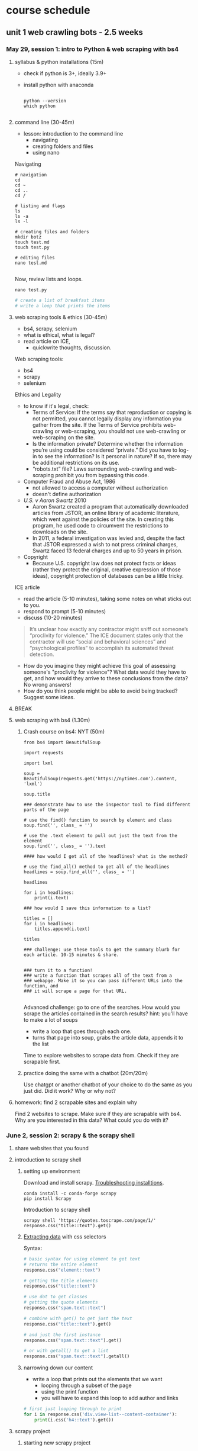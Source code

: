 * course schedule
** unit 1 web crawling bots - 2.5 weeks
*** May 29, session 1: intro to Python & web scraping with bs4
**** syllabus & python installations (15m)
- check if python is 3+, ideally 3.9+
- install python with anaconda

  #+begin_src console

    python --version
    which python
    
  #+end_src

**** command line (30-45m)
- lesson: introduction to the command line
  - navigating
  - creating folders and files
  - using nano

Navigating

#+begin_src console
  # navigation
  cd
  cd ~
  cd ..
  cd /

  # listing and flags
  ls
  ls -a
  ls -l

  # creating files and folders
  mkdir botz
  touch test.md
  touch test.py

  # editing files
  nano test.md
  
#+end_src

Now, review lists and loops.

~nano test.py~

#+begin_src python
  # create a list of breakfast items
  # write a loop that prints the items
#+end_src

**** web scraping tools & ethics (30-45m)
- bs4, scrapy, selenium
- what is ethical, what is legal?
- read article on ICE,
  - quickwrite thoughts, discussion.

Web scraping tools:
- bs4
- scrapy
- selenium

Ethics and Legality
- to know if it's legal, check:
  - Terms of Service: If the terms say that reproduction or copying is
    not permitted, you cannot legally display any information you
    gather from the site. If the Terms of Service prohibits
    web-crawling or web-scraping, you should not use web-crawling or
    web-scraping on the site.
  - Is the information private? Determine whether the information
    you’re using could be considered “private.” Did you have to log-in
    to see the information? Is it personal in nature? If so, there may
    be additional restrictions on its use.
  - “robots.txt” file? Laws surrounding web-crawling and web-scraping
    prohibit you from bypassing this code.
- Computer Fraud and Abuse Act, 1986
  - not allowed to access a computer without authorization
  - doesn't define authorization
- /U.S. v Aaron Swartz/ 2010
  - Aaron Swartz created a program that automatically downloaded
    articles from JSTOR, an online library of academic literature,
    which went against the policies of the site. In creating this
    program, he used code to circumvent the restrictions to downloads
    on the site.
  - In 2011, a federal investigation was levied and, despite the fact
    that JSTOR expressed a wish to not press criminal charges, Swartz
    faced 13 federal charges and up to 50 years in prison.
- Copyright
  - Because U.S. copyright law does not protect facts or ideas (rather
    they protect the original, creative expression of those ideas),
    copyright protection of databases can be a little tricky.


ICE article
- read the article (5-10 minutes), taking some notes on what sticks out
  to you.
- respond to prompt (5-10 minutes)
- discuss (10-20 minutes)

#+begin_quote
It’s unclear how exactly any contractor might sniff out someone’s
“proclivity for violence.” The ICE document states only that the
contractor will use “social and behavioral sciences” and
“psychological profiles” to accomplish its automated threat detection.
#+end_quote

- How do you imagine they might achieve this goal of assessing
  someone's "proclivity for violence"? What data would they have to
  get, and how would they arrive to these conclusions from the data?
  No wrong answers!
- How do you think people might be able to avoid being tracked?
  Suggest some ideas.

**** BREAK
**** web scraping with bs4 (1.30m)

***** Crash course on bs4: NYT (50m)

#+begin_src
from bs4 import BeautifulSoup

import requests

import lxml

soup = BeautifulSoup(requests.get('https://nytimes.com').content, 'lxml')

soup.title

### demonstrate how to use the inspector tool to find different parts of the page

# use the find() function to search by element and class
soup.find('', class_ = '')

# use the .text element to pull out just the text from the element
soup.find('', class_ = '').text

#### how would I get all of the headlines? what is the method?

# use the find_all() method to get all of the headlines
headlines = soup.find_all('', class_ = '')

headlines

for i in headlines:
    print(i.text)

### how would I save this information to a list? 

titles = []
for i in headlines:
    titles.append(i.text)
    
titles

### challenge: use these tools to get the summary blurb for each article. 10-15 minutes & share.


### turn it to a function!
### write a function that scrapes all of the text from a
### webapge. Make it so you can pass different URLs into the function, and
### it will scrape a page for that URL. 

#+end_src

Advanced challenge: go to one of the searches. How would you scrape
the articles contained in the search results?
hint: you'll have to make a lot of soups
- write a loop that goes through each one.
- turns that page into soup, grabs the article data, appends it to the
  list

Time to explore websites to scrape data from. Check if they are
scrapable first. 

***** practice doing the same with a chatbot (20m/20m)
Use chatgpt or another chatbot of your choice to do the same as you
just did. Did it work? Why or why not?
  
**** homework: find 2 scrapable sites and explain why
Find 2 websites to scrape. Make sure if they are scrapable with bs4.
Why are you interested in this data? What could you do with it?

*** June 2, session 2: scrapy & the scrapy shell
**** share websites that you found
**** introduction to scrapy shell
***** setting up environment
Download and install scrapy. [[https://docs.scrapy.org/en/latest/intro/install.html#intro-install][Troubleshooting installtions]].

#+begin_src console
  conda install -c conda-forge scrapy
  pip install Scrapy
#+end_src

Introduction to scrapy shell

#+begin_src console
scrapy shell 'https://quotes.toscrape.com/page/1/'
response.css("title::text").get()
#+end_src

***** [[https://docs.scrapy.org/en/latest/intro/tutorial.html#extracting-data][Extracting data]] with css selectors

Syntax:

#+begin_src python
  # basic syntax for using element to get text
  # returns the entire element
  response.css("element::text")

  # getting the title elements
  response.css("title::text")

  # use dot to get classes
  # getting the quote elements
  response.css("span.text::text")

  # combine with get() to get just the text
  response.css("title::text").get()

  # and just the first instance
  response.css("span.text::text").get()

  # or with getall() to get a list
  response.css("span.text::text").getall()
#+end_src

***** narrowing down our content
- write a loop that prints out the elements that we want
  - looping through a subset of the page
  - using the print function
  - you will have to expand this loop to add author and links

#+begin_src python
# first just looping through to print
for i in response.css('div.view-list--content-container'):
    print(i.css('h4::text').get())
#+end_src 

**** scrapy project
***** starting new scrapy project

Install VS Code

Following tutorial on scrapy's [[https://docs.scrapy.org/en/latest/intro/tutorial.html][tutorial in the docs]]:

#+begin_src console
  # create your Scrapy project:
  scrapy startproject project_name
  cd project_name

  # see the directory structure
  tree
#+end_src

Create new spider manually (copy/paste code from [[https://docs.scrapy.org/en/latest/intro/tutorial.html#extracting-data-in-our-spider][extracting data in
our spider]]).

***** run a spider!

Insert your own variables and selectors.

#+begin_src python

  import scrapy

  class LatestSpider(scrapy.Spider):
      name = "latest"
      start_urls = [
	  "https://www.heritage.org/",
      ]

      def parse(self, response):
	  for i in response.css("div.view-list--content-container"):
	      yield {
		  "title": i.css('h4::text').get(),
	      }
            
#+end_src

Classes:
- classes are like templates, which you can customize.
  - building from a base c
  - contain properties and functions.
- ~LatestSpider~ class builds on the ~Spider~ class.
- check out the [[https://docs.scrapy.org/en/latest/topics/spiders.html][Spider class in the docs]].

Run the spider:

~scrapy crawl latest~

Then store the scraped data:

~scrapy crawl quotes -o latest.json~

**** (if time) explore a website you're interested in to get selectors
**** BREAK
**** introduce book, read introduction together, discuss
**** homework: reading response /Compost Engineers/ chapters 1 & 2
Joana Varon and Lucía Egaña Rojas. Chapters 1 & 2 from /Compost
Engineers and Sus Saberes Lentos: A Manifest for Regenerative
Technologies/. Coding Rights, 2024,
https://codingrights.org/docs/compost_engineers.pdf.

Prompt: Pick an idea from the reading that interests you (either
because you agree with it, disagree with it, or are otherwise provoked
by it) and explain why.

*** June 5, session 3: scrapy continued
**** share homework, discuss reading

Joana Varon & Lucia Egana, /The compost engineers and/sus saberes
lentos:a manifest for regenerative technologies/, Coding Rights, 2024.

Main ideas:
- the term "artificial intelligence" carries with it an imaginary that
  is shaped by war, colonialism, and patriarchy.
  - patriarchial ideas of domination.
  - colonialism: the englightenment principles of man as a rational
    animal supported and justified expansion and conquest over
    "primitive" peoples and lands.
    - Civilized vs primitive, master vs servant, and other dichotomies.
    - fantasies of discovery and appropriation. 
    - extend into today with the idea of the AI being something that
      can serve us, that we should dominate, but that can also
      dominate us.
- the tech pratices we have now are descendant from these imaginaries:
  of colonialism and patriarchy, they are influenced and materialized
  by them.
  - extrativist technology
    - what counts as "open" (for taking)
  - socio-environmental harm
  - the cloud as dematerialized
  - labor as dematerialized
  - universalizing the white male subject
  - efficiency above all, what counts as the "cost"
  - idea of progress over time, positivism vs intuitive knowlege
- How can we bring back AI technology and use it as tools, not
  solutions? (30)
  - "constitutive outside" - the outside of an idea that defines the
    idea. 

**** practice time with scrapy
Walk through script for crawling articles based on "gender" in
"commentary" filter.

Note:
- how the start URL is formatted
- how the two functions are doing different things
- how they are calling each other from within the function

#+begin_src python
import scrapy

class GenderSpider(scrapy.Spider):
    name = "gender"
    start_urls = [
        "https://www.heritage.org/gender?f%5B0%5D=content_type%3Acommentary",
    ]

    def parse(self, response):
        article_page_links = response.css("div.result-card__info-wrapper a::attr('href')")
        yield from response.follow_all(article_page_links, self.parse_article)

        next_page = response.css('li.pager__item a::attr("href")').get()
        if next_page is not None:
            yield response.follow(next_page, self.parse)

    def parse_article(self, response):
        yield {
            'title': response.css('h1.headline::text').get(),
            'takeaways':response.css('div.key-takeaways__takeaway p::text').getall(),
            'text': response.css('div.article__body-copy div p::text').getall()
        }

#+end_src

**** BREAK
**** pratice & 1:1s
**** homework: /Compost Engineers/ chapters 3 & 4
Joana Varon and Lucía Egaña Rojas. Chapters 3 & 4 from /Compost
Engineers and Sus Saberes Lentos: A Manifest for Regenerative
Technologies/. Coding Rights, 2024,
https://codingrights.org/docs/compost_engineers.pdf.

Prompt: From the authors' proposals, what do you find useful or
surprising, and what do you have doubts about?

*** June 9, session 4: XHR
**** share homework, discuss reading
Where does the book end up? What's the proposal?

A proposal for a garden being cultivated according to certain
principles:
- ecological principles, indigenous studies principles, feminist
  principles.
  - /The Mushroom at the End of the world/
- symbiosis, regeneration, non-prioritizing of the human,
  contamination. 

The idea is that there is knowledge in the cultivating of a garden
that they can learn and apply to digital tools.
- the idea of "knowledge" vs "intelligence". 

**** finding undocumented APIs
Yin, Leon. Finding Undocumented APIs. 24 Feb. 2023,
https://inspectelement.org/apis.html#tutorial.

What is an API? A way for you to get data from a source.
- An application that holds and distributes the data you want.
- A language for interacting with that particular application

Documented vs undocumented APIs
- documented APIs: the MET API, for example.
- undocumented: no documentation. They operate under the hood,
  grabbing data to populate websites.

Undocumented APIs do not engage with the web page, the HTML. They
engage with the network, with the request being made over the network.
- they are the middle man, fulfilling requests from the code (usually
  javascript) to get data for the page.
 
***** the MET API (review)
- the anatomy of a request
  - root, path, query
- the response object
  - parse into json
  - dictionary syntax for accessing elements

***** XHR tutorial

We'll see how Amazon.com autocomplete search suggestions work.

We will scrape Amazon search results by reverse-engineering how
requests are made, and use it to collect structured data at scale.

****** 1. First open the developer console.

See how on Chrome or Firefox here.

One way to get to the dev tools it to right-click and “Inspect” an
element on the page.

****** 2. Click the “Network” tab.

This section of the dev tools is used to monitor network requests.

Everything on a page is retrieved from some outside source, likely a
server. This includes things like images embedded on the page,
JavaScript code running in the background, and all the bits of
“content” that populate the page before us.

Using the Network tab, we can find out how this information is
requested from a server, and intercept the response before it is
rendered on the page.

****** 3. Filter requests by fetch/XHR

This will reveal only API calls made to servers. This includes
internal servers that are hosted by the website we’re inspecting, as
well as external servers. The latter often includes third-party
trackers used in adtech, and verification services to authenticate
user behavior.

You might see quite a few network requests that were loaded onto the
page. Look at "Domain" to narrow down where requests were sent, and
whether the names are telling of the purpose of the request. In this
example, notice that a request was sent to the "Domain"
completion.amazon.com.

Look at the request's "Response" attributes.

****** 4. Copy as cURL

If you find an HTTP request that returns a response with useful
information you can start to reverse-engineer it. To do that, we can
isolate it by right-clicking the HTTP request and selecting “copy as
cURL”. (cURL stands for client URL, and is a tool used to transfer
data across networks.)

You can paste this directly in your command line. Or, you can convert
it to python to run as a script. 

****** 5. Curl to requests

We can use a site like curlconverter.com to convert the cURL we copied
into a reusable API call. In this example, we use the default
conversion to a Python requests script. You can do the same for any
language and framework.

Here is what the converted cURL looks like after being converted to a
Python request:

****** 6. copy and paste one by one into a notebook, run it

****** 7. port to a function

#+begin_src python
import pandas as pd
import time

def search_suggestions(keyword):
    """
    Get autocompleted search suggestions for a `keyword` search on Amazon.com.
    """
    headers = {
        'User-Agent': 'Mozilla/5.0 (Macintosh; Intel Mac OS X 10.15; rv:100.0) Gecko/20100101 Firefox/100.0',
        'Accept': 'application/json, text/javascript, */*; q=0.01',
        'Accept-Language': 'en-US,en;q=0.5',
    }

    params = {
        'prefix': keyword,
        'suggestion-type': [
            'WIDGET',
            'KEYWORD',
        ],
        'alias': 'aps',
        'plain-mid': '1',
    }

    response = requests.get('https://completion.amazon.com/api/2017/suggestions',
                            params=params, headers=headers)
    return response.json()
#+end_src

#+begin_src python
  search_suggestions('maga')
#+end_src

****** 8. Iterate through different searches, save to DF

Here we can set new input parameters in keyword, and make the an API
call using each keyword. Try changing some of the code (eg. the
keywords) and rerunning it to check your understanding.

#+begin_src python
    # Here are our inputs (what searches we'll get autocompleted)
  keywords = [
      'a', 'b', 'cookie', 'sock', 'zelda', '12'
  ]

  # Here we'll go through each input, get the suggestions, and then add the `suggestions` to a list.
  data = []
  for keyword in keywords:
      suggestions = search_suggestions(keyword)
      suggestions['search_word'] = keyword # keep track of the seed keyword
      time.sleep(1) # best practice to put some time between API calls.
      data.extend(suggestions['suggestions'])
#+end_src

See the results by looping through the "value" key

#+begin_src python
  for i in data:
      print(i['value'])
#+end_src

**** BREAK
**** check-in ideas for data you want to scrape
- at least 2 potential sources (or topics)
- the importance of doing environmental scans
**** individual practice & 1:1 
**** assignment (due June 19): analog tracking

# Analog Tracking Assignment

**Due**: June 19, 2025
**Length**: raw data log, & 1–2 pages of reflection 

## Overview

To create some context for building automated bots, you'll first
collect data the old-fashioned way—by hand, with your own attention as
the primary tool.

For this assignment, choose one real-world subject to observe
repeatedly over **5 days**. Try to chose days that are as close to
consecutive as possible, and as similar time each day as possible (for
example, Monday - Friday everyday at ~9am).

Your subject can be anything that changes over time: your meals, a
tree, a bus stop, a garden or park, etc. You can get creative, you can
be political, or you can be super simple. The goal is to practice
**systematic observation**, notice patterns, and reflect on the
experience of **manual data collection**.

You’ll keep a short daily journal and submit both your **raw
observations** and a **1–2 page reflection** on the experience.

---

## What to Do Each Day

Spend at least **10 minutes** each day observing your subject. As you
are doing so, answer the following prompts in a notebook or digital
doc:

1. Day
2. Time
3. Location
4. Observations
5. Feelings/Thoughts
6. Misc. Notes
7. (Optional) Include a photo, sketch, or visual note.

Feel free to add any categories that pertain to your specific case.
For example, (if you decided to get political) and are observing a
protest/strike, you can note the number of strikers or protesters that
day.

## Final Submission Instructions (due June 19th)

Compile a packet (in PDF format) that includes the following documents:

- Your daily tracking journal (ideally in a table format, but can also
  be bulleted list)
- A 1–2 page reflection answering:
  - What patterns did you see?
  - How did your tracking methods evolve?
  - What choices are you making about what counts as "data"? Why?
  - What would be easy or hard to automate about this process?

---

## Example Project: *Tree Watch*

**Subject**: A cherry blossom tree near my apartment  
**Location**: Riverside Park, NYC  
**Timeframe**: March 24–28, 10–10:15am daily

| Day | Time    | Location        | Observations                                   | Feelings/Thoughts                        | Misc. Notes                     |
|-----|---------|------------------|------------------------------------------------|------------------------------------------|----------------------------------|
| 1   | 10:00am | Riverside Park   | Buds just starting to open, ~3 visible         | Calm; surprised by how early bloom starts | Cloudy, ~48°F                    |
| 2   | 10:10am | Riverside Park   | 7–10 small flowers open; jogger passed by      | Focused; felt invisible while observing   | Took photo for reference         |
| 3   | 10:00am | Riverside Park   | 12+ flowers open; lots of bees around          | Curious; noticed sound of bees            | Warm and sunny (~61°F)           |
| 4   | 10:05am | Riverside Park   | Petals damp, a few fallen; no bees             | Dreary; hard to feel motivated            | Light rain; few people outside   |
| 5   | 10:15am | Riverside Park   | Many petals blown off; almost bare branches    | Bit sad; felt season change more deeply   | Kids nearby called it “snow”     |

---

*** June 12, session 5: selenium
**** agenda & review web scraping
Last day of our unit on web scraping, will be moving on to social
media next unit.

Where we are:
- thinking about data we are interested in, not necessarily what we
  will do with that data (next week, text processing), but a general
  topic and/or resource is good.
- choosing a tool to get the data we want.
- after today will have 4 tools: bs4, scrapy, xhr, selenium.
- also after today, will have a sense of other projects that are
  already out there.

So we will start with a review of web scraping methods, then we will
move on to selenium.
- Open ipython shell.
- bs4 - good for scraping individual websites that are static
- scrapy - good for crawling websites, multiple pages, that are
  static.
  - framework, has a lot more functionality (such as processing data
    in sophisticated ways)
- xhr - good for getting dynamic data, by intercepting network
  requests.
- selenium - good for getting dynamic data by simulating a browser.

Try to scrape doge.gov with all the above. 

**** introduction to selenium

***** installations
Install selenium
- run one of the following in your command line

~conda install selenium~
~pip install selenium~

Install driver
- we must use google chrome for selenium
- first, check your version of google chrome (open the app, select
  "chrome" at the top then "about chrome". Make a note of the first
  three numbers in the version.
- then, install the relevant /chromedriver/ from this page:
  https://googlechromelabs.github.io/chrome-for-testing/
  - check "about this mac" to find out if you need arm64 (M1+ / apple
    sillicon chip) or x64 (intel chip).
  - other pages with more information and versions:-
    https://sites.google.com/chromium.org/driver/getting-started?authuser=0
    https://googlechromelabs.github.io/chrome-for-testing/files
- once you download the file, unzip it, and move the folder to the
  same directory as the one you generally use for this class
  (containing your python files). 

***** selenium_lesson.py

#+begin_src python
### INTRODUCTION TO SELENIUM

# bs4 won't work
import requests
from bs4 import BeautifulSoup
import lxml
soup = BeautifulSoup(requests.get('https://doge.gov/').content, 'lxml')
soup.title

# niether will scrapy
from scrapy.selector import Selector
from scrapy.http import HtmlResponse
response = HtmlResponse(url="https://doge.gov", body=body, encoding="utf-8")
response = HtmlResponse(url="https://doge.gov", encoding="utf-8")
response.css('title::text').get()
response.css('title')

### to install selenium

# run one of the following in your command line:
# conda install selenium
# pip install selenium

### to install driver:

# first, check your version of google chrome (open the app, select
# "chrome" at the top then "about chrome". Make a note of the first
# three numbers in the version.
# second, install the relevant /chromedriver/ from this page:
# https://googlechromelabs.github.io/chrome-for-testing/
# check "about this mac" to find out if you need arm64 (M1+ / apple
# sillicon chip) or x64 (intel chip).
# finally, once you download the file, unzip it, and move the folder to the
# same directory as the one you generally use for this class
# (containing your python files). 

### using selenium:

# imports: driver, service, by
from selenium import webdriver
from selenium.webdriver.chrome.service import Service
from selenium.webdriver.common.by import By

# variables to scrape site
url = 'https://doge.gov/'
d_path = '../chromedriver-mac-arm64/chromedriver'
service = Service(executable_path=d_path)
driver = webdriver.Chrome(service = service)

# scrape site
driver.get(url)

### our goal: to get the text from each post. check
### inspector for element for each post: for me, it is:
### div.border-2

# scraping element using "find_element" function, which takes two arguments
card = driver.find_element(By.CSS_SELECTOR, "div.border-2")

# see the card and just the text
card
card.text

# multiple elements with find_elements
cards = driver.find_elements(By.CSS_SELECTOR, "div.border-2")
cards
    
for i in cards:
    print(i.text)
    
#+end_src
**** BREAK
**** environmental scan research

Spend some time researching projects and apps that relate to your
topic and/or your dataset. Create a list of 3-5 projects, considering
the following:
- projects should be some kind of data gathering and/or analysis of
  your chosen data or resource.
  - example: if you are scraping recipes, you might include a top
    recipe website, and/or an article that compares recipe websites.
- include at least two bots/scrapers. 
  - check both a search engine and github.com.
  - try searching "[your topic] scraper python", or "[your topic] bot
    python"

Once you have your projects chosen, go through them one by one and
answer the following questions:
- what the project does accomplish? what appears to be its strengths?
- what does the project not do, what is outside the scope of the
  project? Try to identify a gap that may be filled by futher work on
  the topic/dataset. 
- if the project uses python:
  - where is it getting its data from?
  - what python libraries is it using? (check "import" statements at
    the top of the python files).

**** homework (due June 16): dataset brainstorm
Dataset brainstorm (due June 16)

What is the dataset you'd like to use as a basis for your final project? Where
would you get the data, and how would you go about collecting it?


Include a paragraph that explains your interest in the data, and
include a bulleted list with concrete steps for gathering the data.


** unit 2 social media bots - 2.5 weeks
*** June 16, session 5: spaCy
**** share dataset homework
**** intro to Python for cleaning text
- display and explain modification of the script to grab all the text
  and author information.
- cleaning
  - download and load up heritage spider dataset, `gender_articles` into
    pandas. 
  - show them how to do some basic exploring/viewing: info(), .columns,
    .sample, df['column']
  - ask them to look at the dataset and decide if there's anything we
    can change, remove
    - want to remove rows that don't have authors, because these are
      author pages and not articles
    - replace(), dropna()
**** NER in spaCy
- spacy for analysis:
  - spacy docs object
    - iterate to print out: sents, noun_chunks, tokens
    - saving to a list, but still span type of object
  - spacy pipeline
    - NER
    - iterating through ents
    - visualzing ents
  - saving sentences, person names to txt file
**** BREAK
**** ideate on data work
Think about the data you are interested in, and answer the following
questions:

1. Who usually collects or controls the data, and for what purpose?
   (Think: organizations, corporations, governments, platforms, ad
   networks…)

2. Are there any problems that you see in how this data is collected
   or used? You might think about more serious issues like extracting
   data for surveillance or profit, environmental harms, or something
   more subtle like the difficulty of sorting through data,
   finding/getting what you want. Some examples might include:
   inaccessibility, surveillance, discrimination, lack of consent,
   monetization without benefit to users, inundation of information.

3. How could you work with this data in a way that resists these
   trends? (Could you collect your own data for a different purpose?
   Visualize hidden patterns? Make bias transparent? Create something
   that raises awareness or supports others?)

4. What kind of tool or project could you build to explore this idea?
   (Think: a bot, a scraper, an artwork, a visualization, a
   counter-database…)



*** June 19, session 6: transformers
**** how to run inference
**** how to fine-tune a model
**** BREAK
**** individual practice: fine-tune a model with own data
**** in class: read and explore COMPAS algorithm
- “Can You Make AI Fairer than a Judge? Play Our Courtroom Algorithm
  Game.” MIT Technology Review,
  https://www.technologyreview.com/2019/10/17/75285/ai-fairer-than-judge-criminal-risk-assessment-algorithm/.
- recommended:
  - Groves, Lara, et al. “Auditing Work: Exploring the New York City
    Algorithmic Bias Audit Regime.” The 2024 ACM Conference on
    Fairness, Accountability, and Transparency, ACM, 2024, pp.
    1107–20. DOI.org (Crossref),
    https://doi.org/10.1145/3630106.3658959.

**** in class: end user algorithmic audit
- goals:
  - opportunity to discuss what makes something toxic
  - opportunity to examine how models treat toxicity

***** indie-label

[[https://github.com/StanfordHCI/indie-label][IndieLabel]]

Installations:
- use conda to create an env with python 3.8
- then use pip to install the packages
- if coming up against cython and/or surprise package errors, see:
  - [[https://stackoverflow.com/questions/77490435/attributeerror-cython-sources][AttributeError: cython_sources [duplicate]]]
  - [[https://stackoverflow.com/questions/65679417/getting-errors-while-installing-surprise-package][Getting errors while installing Surprise package]]
  - [[https://stackoverflow.com/questions/79374322/importerror-cannot-import-name-cached-download-from-huggingface-hub][ImportError: cannot import name 'cached_download' from 'huggingface_hub']]

#+begin_src console

  # create a constraint to avoid cython
  echo "cython<3" > /tmp/constraint.txt 
  PIP_CONSTRAINT=/tmp/constraint.txt pip install -r requirements.txt

  # install scikit-surprise separately with conda
  conda install -c conda-forge scikit-surprise

  # error when running server.py
  pip install huggingface-hub==0.25.2

#+end_src

Audit instructions:
- open a blank document for note-taking
- complete the questionnaire to get your model in the "okay" range. 
  - as you complete the questionnaire, make notes of deciding factors
    that made you choose if something is toxic or not toxic.
- explore the "auditing" tab, make notes on your findings. 

Report:
- provide 2 examples of choices that were difficult or that made you
  second guess yourself
- why was the choice difficult?

**** source code walkthrough: bias evaluation projects
- goals: learn to read complicated python code/projects; adapt
  pre-existing code to your own purposes/experimentation. 
***** biases-llm-reference-letters
https://github.com/uclanlp/biases-llm-reference-letters/tree/main?tab=readme-ov-file

Useful functions to count how many times certain words appear, male or
female words.

Also uses spacy to create lists of male and female nouns and
adjectives. 

*** June 23, session 8: twitter bots
[[https://thepythoncode.com/article/make-a-twitter-bot-in-python][Twitter bot with Python]] tutorial

**** configuring environments

#+begin_src console

mkdir met_women
cd met_women

conda create --name met_women

# Activate the virtual environment:
# - MacOS/Linux
conda activate met_women

#+end_src

#+begin_src console
touch .env
nano .env
#+end_src

#+begin_src python
# Consumer Keys > API Key and Secret
API_KEY=<your-API-key>
API_SECRET=<your-API-secret>

# Authentication Tokens > Access Token and Secret
ACCESS_TOKEN=<your-access-token>
ACCESS_TOKEN_SECRET=<your-access-token-secret>
#+end_src

#+begin_src console
touch .gitignore
nano .gitignore
#+end_src

#+begin_src
__pycache__
.env*
#+end_src

#+begin_src console
% pip install tweepy, requests, python-dotenv
#+end_src

**** tweet.py

touch tweet.py
code tweet.py

#+begin_src python
import os
import tweepy
import requests
from dotenv import load_dotenv
from random import randint

load_dotenv()

API_KEY = os.getenv("API_KEY")
API_SECRET = os.getenv("API_SECRET")
ACCESS_TOKEN = os.getenv("ACCESS_TOKEN")
ACCESS_TOKEN_SECRET = os.getenv("ACCESS_TOKEN_SECRET")

client = tweepy.Client(
    consumer_key=API_KEY,
    consumer_secret=API_SECRET,
    access_token=ACCESS_TOKEN,
    access_token_secret=ACCESS_TOKEN_SECRET
)

def tweet_women_fact(tweepy_client):

   print('fetching women from the MET...')
   r1 = requests.get("https://collectionapi.metmuseum.org/public/collection/v1/search?q=woman")

   parsed = r1.json()

   number = randint(1, 100)

   obj_id = parsed['objectIDs'][number]

   r2 = requests.get(f"https://collectionapi.metmuseum.org/public/collection/v1/objects/{obj_id}")

   parsed = r2.json()

   if parsed['title'] != '':
       text = f"Title: {parsed['title']}"
   else:
       text = f"Title: Unknown"
   if parsed['artistDisplayName'] != '':
       artist = f"Artist: {parsed['artistDisplayName']}"
   else:
       artist = 'Artist: Unknown'
   if parsed['artistGender'] != '':
       gender = parsed['artistGender']
   else:
       gender = 'Gender: Unknown'

   image = parsed['objectURL']

   tweet_text = f"{text}, {artist}, {gender} {image}"
   print('tweeting women from the MET...')

   tweepy_client.create_tweet(text=tweet_text)

tweet_women_fact(client)

#+end_src

**** deploying our bot

Tutorials:
- [[https://www.python-engineer.com/posts/run-python-github-actions/][Adding secrets to github actions]]
- Automating a Twitter bot with GitHub Actions ([[https://github.com/gabrielbelolima/ttBot][github repo]])
  - [[https://medium.com/@gabrielbelolima/a-step-by-step-tutorial-part-1-3-71a7a8444b0cAutomating][part 1/3]]
  - [[https://medium.com/@gabrielbelolima/automating-a-twitter-bot-with-github-actions-a-step-by-step-tutorial-part-2-3-ebc4968a10ec][part 2/3]]
  - [[https://medium.com/@gabrielbelolima/automating-a-twitter-bot-with-github-actions-a-step-by-step-tutorial-part-3-3-df5d15b1e339][part 3/3]]

#+begin_src console
  mkdir .github
  mkdir .github/workflows
  cd .github/workflows
  touch actions.yml
  code actions.yml
#+end_src

#+begin_src yml

on:
  schedule:
#    - cron: '0 * * * *' # at top of every hour
    - cron: '0 0 * * *' # At 00:00 every day
  
  push: 

jobs:
  build:

    runs-on: ubuntu-latest

    steps:

      - name: checkout repo content
        uses: actions/checkout@v2 # checkout the repository content

      - name: setup python
        uses: actions/setup-python@v4
        with:
          python-version: '3.10' # install the python version needed

      - name: install python packages
        run: |
          python -m pip install --upgrade pip
          pip install -r requirements.txt

      - name: run scrupt 
        run: python tweet.py
        env: 
            API_KEY: ${{ secrets.API_KEY }}
            API_SECRET: ${{ secrets.API_SECRET }}
            ACCESS_TOKEN: ${{ secrets.ACCESS_TOKEN }}
            ACCESS_TOKEN_SECRET: ${{ secrets.ACCESS_TOKEN_SECRET }}
  
#+end_src

**** BREAK
**** group project: social media bot tutorial
- choose a social media app, like instagram, tiktok, linkedin, or
  another app of your choice.
- research some tutorials for scraping and/or creating a bot for that
  app. Make sure the tutorial is recent (in the last year, at
  minimum).
- with a partner, create a tutorial that you will use to teach your
  classmates how to scrape or create a bot on that app.
- tutorial should be written in markdown format, with each step
  described clearly, and code blocks to include code examples.
- you will present the tutorial like a lesson, where you walk your
  classmates through the process of using the tool.
- 20-30 minutes lesson. 

Resources:
- Yin, Piotr Sapiezynski and Leon. Browser Automation. 11 June 2023,
  https://inspectelement.org/browser_automation.html.
- Instagrapi, [[https://www.youtube.com/watch?v=cW7kMeOUr20][instagrapi tutorial]]
- [[https://www.geeksforgeeks.org/make-an-instagram-bot-with-python/][Make an Instagram Bot With Python]], Geeks for Geeks

**** make a plan for actions steps by next class
*** (online) June 26, session 9: group projects
**** share progress, next steps
**** BREAK
**** breakout work sessions
**** mini-conferences with me
*** (online) June 30, session 10: group presentations & final projects
**** tutorial presentations
**** BREAK
**** introduction to git
**** introduce final project assignment
**** homework: project proposal
**** instagram
User: trans_phobia_
pass: supersecure

** unit 3 project workshops & presentations - 1 week
*** (online) July 3, final projects
- share progress
- project workshops
- mini conferences
*** (online) July 7, final project presentations
- presentations
** bank
**** scraping XHR
[[https://scrapism.lav.io/scraping-xhr/][Tutorial by Sam Lavigne]] on scraping Bing and Customs Border
Protection.

***** Exploring XHR from the command line

#+begin_src python
from bs4 import BeautifulSoup
import requests

query = "how can i"

url = (
    "https://www.bing.com/AS/Suggestions?pt=page.home&mkt=en-us&qry="
    + query
    + "&cp=9&csr=1&msbqf=false&pths=1&cvid=6AE710F2D778431589574CB8424EFF70"
)

response = requests.get(url)

response
dir(response)
response.text
response.content
response.json()

parsed = response.json()

# what kind of data structure?
# pull out the completions
parsed
parsed['s'][0]
parsed['s'][0]['q']
parsed['s'][1]['q']
parsed['s'][2]['q']

# write a loop that prints just the completions
for item in parsed['s']:
    print(item['q'])
#+end_src

***** Script for scraping XHR results.
- how & why to create a script
- how & why to write a function

Run the below. Pipe output through sort -u to sort the output of our
script and filter out duplicates.

#+begin_src console
  python bing_autocomplete.py | sort -u
#+end_src

#+begin_src python
from bs4 import BeautifulSoup
import requests

def auto_complete(query):
  url = (
      "https://www.bing.com/AS/Suggestions?pt=page.home&mkt=en-us&qry="
      + query
      + "&cp=10&cvid=B8D86CB090A240A196E4867715E40B15"
  )
  response = requests.get(url)
  soup = BeautifulSoup(response.text, "html.parser")
  items = soup.select("li")
  for item in items:
      print(item.text)

base_query = "How can I "
for letter in "abcdefghijklmnopqrstuvwxyz":
    auto_complete(base_query + letter)
    for letter2 in "abcdefghijklmnopqrstuvwxyz":
        auto_complete(base_query + letter + letter2)
  
#+end_src

**** individual activity: explore how to bypass blockers
Try out some of these strategies: 
- [[https://scrapeops.io/web-scraping-playbook/403-forbidden-error-web-scraping/][How To Solve 403 Forbidden Errors When Web Scraping]]
- [[https://www.zenrows.com/blog/bypass-cloudflare-python][How to Bypass Cloudflare in Python]]
- [[https://www.zenrows.com/blog/curl-bypass-cloudflare#set-real-http-headers][4 Methods to Bypass Cloudflare with cURL in 2025]]
**** homework: ACLU tech & privacy analysis write-up
Choose a recent topic from this page; write up analysis of what is
going on, and your opinion on the issue. How does the issue handle
privacy rights and ethical uses of data?
https://www.aclu.org/press-releases?issue=privacy-technology
